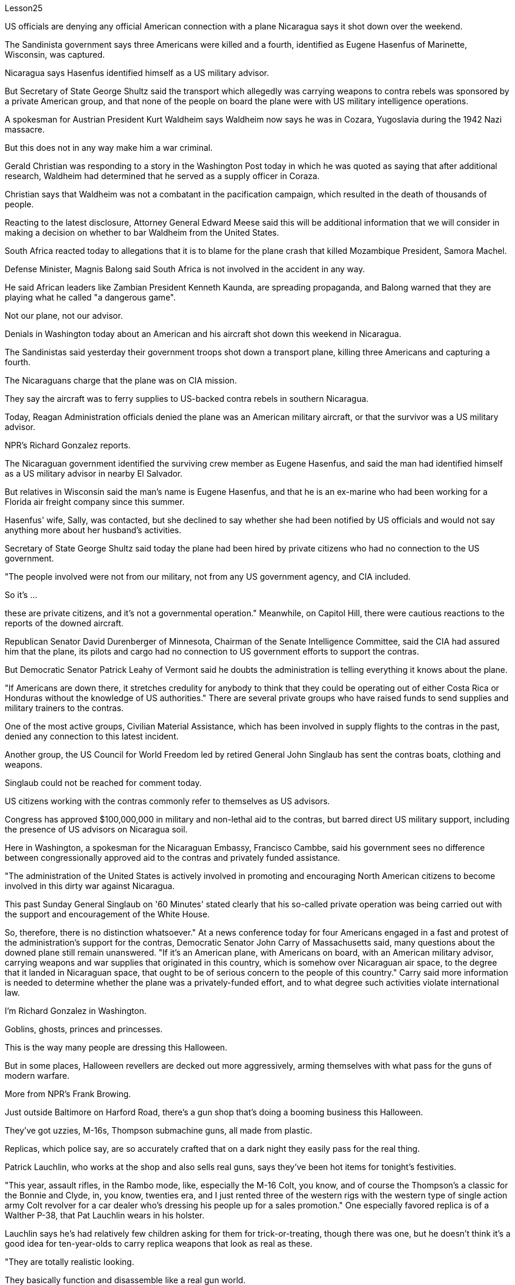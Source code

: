 Lesson25


US officials are denying any official American connection with a plane Nicaragua says it shot down over the weekend.  +

The Sandinista government says three Americans were killed and a fourth, identified as Eugene Hasenfus of Marinette, Wisconsin, was captured.  +

Nicaragua says Hasenfus identified himself as a US military advisor.  +

But Secretary of State George Shultz said the transport which allegedly was carrying weapons to contra rebels was sponsored by a private American group, and that none of the people on board the plane were with US military intelligence operations.  +

A spokesman for Austrian President Kurt Waldheim says Waldheim now says he was in Cozara, Yugoslavia during the 1942 Nazi massacre.  +

But this does not in any way make him a war criminal.  +

Gerald Christian was responding to a story in the Washington Post today in which he was quoted as saying that after additional research, Waldheim had determined that he served as a supply officer in Coraza.  +

Christian says that Waldheim was not a combatant in the pacification campaign, which resulted in the death of thousands of people.  +

Reacting to the latest disclosure, Attorney General Edward Meese said this will be additional information that we will consider in making a decision on whether to bar Waldheim from the United States.  +

South Africa reacted today to allegations that it is to blame for the plane crash that killed Mozambique President, Samora Machel.  +

Defense Minister, Magnis Balong said South Africa is not involved in the accident in any way.  +

He said African leaders like Zambian President Kenneth Kaunda, are spreading propaganda, and Balong warned that they are playing what he called "a dangerous game".  +

Not our plane, not our advisor.  +

Denials in Washington today about an American and his aircraft shot down this weekend in Nicaragua.  +

The Sandinistas said yesterday their government troops shot down a transport plane, killing three Americans and capturing a fourth.  +

The Nicaraguans charge that the plane was on CIA mission.  +

They say the aircraft was to ferry supplies to US-backed contra rebels in southern Nicaragua.  +

Today, Reagan Administration officials denied the plane was an American military aircraft, or that the survivor was a US military advisor.  +

NPR's Richard Gonzalez reports.  +

The Nicaraguan government identified the surviving crew member as Eugene
Hasenfus, and said the man had identified himself as a US military advisor in nearby El Salvador.  +

But relatives in Wisconsin said the man's name is Eugene Hasenfus, and that he is an ex-marine who had been working for a Florida air freight company since this summer.  +

Hasenfus' wife, Sally, was contacted, but she declined to say whether she had been notified by US officials and would not say anything more about her husband's activities.  +

Secretary of State George Shultz said today the plane had been hired by private citizens who had no connection to the US government.  +

"The people involved were not from our military, not from any US government agency, and CIA included.  +

So it's ...  +

these are private citizens, and it's not a governmental operation." Meanwhile, on Capitol Hill, there were cautious reactions to the reports of the downed aircraft.  +

Republican Senator David Durenberger of Minnesota, Chairman of the Senate Intelligence Committee, said the CIA had assured him that the plane, its pilots and cargo had no connection to US government efforts to support the contras.  +

But Democratic Senator Patrick Leahy of Vermont said he doubts the administration is telling everything it knows about the plane.  +

"If Americans are down there, it stretches credulity for anybody to think that they could be operating out of either Costa Rica or Honduras without the knowledge of US authorities." There are several private groups who have raised funds to send supplies and military trainers to the contras.  +

One of the most active groups, Civilian Material Assistance, which has been involved in supply flights to the contras in the past, denied any connection to this latest incident.  +

Another group, the US Council for World Freedom led by retired General John Singlaub has sent the contras boats, clothing and weapons.  +

Singlaub could not be reached for comment today.  +

US citizens working with the contras commonly refer to themselves as US advisors.  +

Congress has approved $100,000,000 in military and non-lethal aid to the contras, but barred direct US military support, including the presence of US advisors on Nicaragua soil.  +

Here in Washington, a spokesman for the Nicaraguan Embassy, Francisco Cambbe, said his government sees no difference between congressionally approved aid to the contras and privately funded assistance.  +

"The administration of the United States is actively involved in promoting and encouraging North American citizens to become involved in this dirty war against Nicaragua.  +

This past Sunday General Singlaub on '60 Minutes' stated clearly that his so-called private operation was being carried out with the support and encouragement of the White House.  +

So, therefore, there is no distinction whatsoever." At a news conference today for four Americans engaged in a fast and protest of the administration's support for the contras, Democratic Senator John Carry of Massachusetts said, many questions about the downed plane still remain unanswered.
"If it's an American plane, with Americans on board, with an American military advisor, carrying weapons and war supplies that originated in this country, which is somehow over Nicaraguan air space, to the degree that it landed in Nicaraguan space, that ought to be of serious concern to the people of this country." Carry said more information is needed to determine whether the plane was a privately-funded effort, and to what degree such activities violate international law.  +

I'm Richard Gonzalez in Washington.  +

Goblins, ghosts, princes and princesses.  +

This is the way many people are dressing this Halloween.  +

But in some places, Halloween revellers are decked out more aggressively, arming themselves with what pass for the guns of modern warfare.  +

More from NPR's Frank Browing.  +

Just outside Baltimore on Harford Road, there's a gun shop that's doing a booming business this Halloween.  +

They've got uzzies, M-16s, Thompson submachine guns, all made from plastic.  +

Replicas, which police say, are so accurately crafted that on a dark night they easily pass for the real thing.  +

Patrick Lauchlin, who works at the shop and also sells real guns, says they've been hot items for tonight's festivities.  +

"This year, assault rifles, in the Rambo mode, like, especially the M-16 Colt, you know, and of course the Thompson's a classic for the Bonnie and Clyde, in, you know, twenties era, and I just rented three of the western rigs with the western type of single action army Colt revolver for a car dealer who's dressing his people up for a sales promotion." One especially favored replica is of a Walther P-38, that Pat Lauchlin wears in his holster.  +

Lauchlin says he's had relatively few children asking for them for trick-or-treating, though there was one, but he doesn't think it's a good idea for ten-year-olds to carry replica weapons that look as real as these.  +

"They are totally realistic looking.  +

They basically function and disassemble like a real gun world.  +

But they're made primarily out of pop metal and some plastic and cannot be made to fire in any way." But even though these guns are fake, they're not cheap.  +

P-38 Walthers with gun powder caps start at $79, and the Thompsons run some 250.  +

Beyond Baltimore, though, the gun replicas have also been hot sellers in many fancy adult toy stores, notably for the Sharper Image Chain.  +

Lisa Bouche is spokesperson for Sharper Image at its San Francisco headquarters.  +

"We, of course, see a surge in a lot of sales around this time of year with the holidays coming up, and I would imagine a lot of people probably ...  +

even though they are in the high end in price, our customer generally does have quite a bit of money to spend.  +

So I could definitely foresee them buying it for that purpose." Lest anyone misperceive, who it is that is looking for the guns, Bouche is quick to note that the average income of the store's shoppers is $91,000.  +

This is Frank Browning in Washington.  +

* * * In World War II, many Air Force pilots would convince that mechanical and electronic
problems were caused by gremlins.  +

According to Mike Waters, gremlins are small creatures rarely noticed by humans anymore.  +

But he says they are still among us.  +

Gremlins, like almost all creatures, like to have recognition.  +

There was a time when the mischievous works of gremlins were almost legend.  +

But now people talk about bugs in the equipment.  +

It's not bugs.  +

It's the gremlins.  +

There is one night, one night every year, when some gremlins are acknowledged, and that night is Halloween.  +

I know a gremlin who, on Halloween night, goes skipping down a street until it sees a lighted porch.  +

It will climb the stairs, reach up, press the doorbell, and wait for the lady of the house to come, who invariably will say something like, "You're a little gremlin, aren't you?" The gremlin will nod.  +

And she will say, "Would you like some taffy?" And the gremlin would say, "No." "You have a deep voice." The gremlin would nod.  +

"What's your name, child?" "Inkey." "Do you live in this neighborhood, child?" "No." "What's your last name, child?" "Gall." "Inkey Gall.  +

Would you like some Tootsie Rolls, Inkey Gall?" "No.  +

" "What would you like?" "I'd like to mess up your TV." "Is your mother out there on the sidewalk?" "No." "John, John, would you come in here, please?" "Barbara, the TV's gone funny.  +

I have to fix it." "Inkey Gall, I think your mother wants you.  +

I think you should go home right away." The gremlin smiled, or grimaced, which is the way a gremlin smiles.  +

And as it moved across the porch, it turned and said, "I've messed up every drop of milk in your refrigerator." And the woman knew that all the milk in the refrigerator was sour.  +

Inkey Gall turned, bounced down the steps and skipped down the street, looking for another house, where the porch lights were lit.  +

Now, there's no such thing as insurance against gremlins.  +

So if you answer your door on Halloween, you should know, not everyone that looks like a gremlin is a child, and not everyone is interested in treats.  +

(Doorbell)


美国官员否认美国与尼加拉瓜称其在周末被击落的飞机有任何官方联系。桑地诺政府表示，三名美国人被杀，第四名美国人被抓获，他的身份是来自威斯康星州马里内特的尤金·哈森福斯。尼加拉瓜称哈森福斯自称是美国军事顾问。但国务卿乔治·舒尔茨表示，这架据称为反叛分子运送武器的运输机是由美国私人团体赞助的，飞机上没有人参与美国军事情报部门的工作。奥地利总统库尔特·瓦尔德海姆的发言人表示，瓦尔德海姆现在表示 1942 年纳粹大屠杀期间他就在南斯拉夫科扎拉。但这绝不能使他成为战犯。杰拉尔德·克里斯蒂安今天回应《华盛顿邮报》的一篇报道，报道援引他的话称，经过进一步研究，瓦尔德海姆确定他曾在科拉萨担任补给官。克里斯蒂安说，瓦尔德海姆并不是平定运动的战斗人员，平定运动导致数千人死亡。针对最新披露，司法部长爱德华·米斯表示，这将是我们在决定是否禁止瓦尔德海姆进入美国时考虑的额外信息。南非今天对莫桑比克总统萨莫拉·马谢尔遇难的空难负有责任的指控作出反应。国防部长马格尼斯·巴隆表示，南非与这起事故没有任何关系。他说，赞比亚总统肯尼思·卡翁达等非洲领导人正在散布宣传，巴隆警告说，他们正在玩他所谓的“危险游戏”。不是我们的飞机，不是我们的顾问。 今天华盛顿否认一名美国人及其飞机本周末在尼加拉瓜被击落。桑地诺民族解放阵线昨天表示，他们的政府军击落了一架运输机，造成三名美国人死亡，并俘获了第四名美国人。尼加拉瓜人指控这架飞机正在执行中央情报局的任务。他们说，这架飞机是为了向尼加拉瓜南部美国支持的反叛分子运送物资。今天，里根政府官员否认这架飞机是美国军用飞机，也否认幸存者是美国军事顾问。 NPR 的理查德·冈萨雷斯报道。尼加拉瓜政府确认幸存船员为尤金·哈森福斯，并表示该男子自称是驻萨尔瓦多附近的美国军事顾问。但威斯康星州的亲戚称，这名男子名叫尤金·哈森福斯，是一名前海军陆战队员，自今年夏天以来一直在佛罗里达州的一家航空货运公司工作。我们联系了哈森福斯的妻子莎莉，但她拒绝透露是否已收到美国官员的通知，也不愿透露更多有关她丈夫的活动的信息。美国国务卿乔治·舒尔茨今天表示，这架飞机是由与美国政府没有关系的私人公民租用的。 “所涉及的人员不是来自我们的军队，也不是来自任何美国政府机构，包括中央情报局。所以……这些都是普通公民，这不是政府行动。”与此同时，国会山对飞机被击落的报道反应谨慎。参议院情报委员会主席、明尼苏达州共和党参议员戴维·杜伦伯格表示，中央情报局已向他保证，这架飞机、机上飞行员和货物与美国政府支持反政府武装的努力没有任何关系。 但佛蒙特州民主党参议员帕特里克·莱希表示，他怀疑政府是否会透露有关这架飞机的一切信息。 “如果美国人在那里，任何人都难以相信他们可能在美国当局不知情的情况下在哥斯达黎加或洪都拉斯开展业务。”有几个私人团体筹集资金向反政府武装运送物资和军事训练员。最活跃的团体之一，民间物资援助组织，过去曾参与向反政府武装提供补给的航班，但否认与这起最新事件有任何联系。另一个组织，即由退役将军约翰·辛劳布领导的美国世界自由委员会，已经发送了反政府武装船只、衣物和武器。今天未能联系到辛劳布发表评论。与反政府武装合作的美国公民通常称自己为美国顾问。国会已批准向反政府武装提供 1 亿美元的军事和非致命援助，但禁止美国直接提供军事支持，包括在尼加拉瓜领土上派驻美国顾问。在华盛顿，尼加拉瓜大使馆发言人弗朗西斯科·坎贝表示，尼加拉瓜政府认为国会批准的对反政府武装的援助与私人资助的援助没有区别。 “美国政府积极推动和鼓励北美公民参与这场针对尼加拉瓜的肮脏战争。上周日，辛劳布将军在‘60分钟’节目中明确表示，他的所谓私人行动正在进行中。”在白宫的支持和鼓励下。因此，没有任何区别。马萨诸塞州民主党参议员约翰·凯里在今天举行的新闻发布会上，四名美国人参加了一场禁食抗议政府支持反政府武装的活动，他说，有关坠落飞机的许多问题仍未得到解答。在飞机上，有一名美国军事顾问，携带了源自该国的武器和战争物资，该国不知何故位于尼加拉瓜领空，以至于它降落在尼加拉瓜领空，这应该引起该国人民的严重关切凯利表示，需要更多信息来确定这架飞机是否是私人资助的，以及此类活动违反国际法的程度。我是华盛顿的理查德·冈萨雷斯。妖精、鬼魂、王子和公主。这就是许多人今年万圣节的着装方式都是如此。但在某些地方，万圣节狂欢者的打扮更加激进，用现代战争的枪支武装自己。更多内容来自 NPR 的 Frank Browing。就在巴尔的摩郊外的哈福德路上，有一家枪店，今年万圣节生意兴隆。他们有乌兹枪、M-16 步枪、汤普森冲锋枪，全部由塑料制成。警方称，这些复制品制作得非常精确，在漆黑的夜晚它们很容易被误认为是真品。帕特里克·劳克林（Patrick Lauchlin）在这家商店工作，也销售真枪，他说这些枪是今晚庆祝活动的热门商品。 “今年，突击步枪，兰博模式，尤其是 M-16 Colt，你知道，当然，汤普森是二十年代邦妮和克莱德的经典之作，我刚刚租了三把一位汽车经销商正在为他的员工打扮以参加促销活动，他使用的是西方类型的单动军用柯尔特左轮手枪。帕特·劳克林 (Pat Lauchlin) 的皮套中佩戴着一款特别受青睐的 Walther P-38 复制品。劳克林 (Lauchlin) 表示，他很少有孩子要求用它们来玩“不给糖就捣蛋”的游戏，尽管有一个，但他认为这不是一件好事。对于十岁的孩子来说，携带看起来和这些一样真实的复制武器是个好主意。“它们看起来非常逼真。它们的功能和拆卸基本上就像真实的枪支世界一样。但它们主要由流行金属和一些塑料制成，不能以任何方式发射。”但即使这些枪是假的，它们也不便宜。带火药帽的 P-38 Walthers 起价为 79 美元，汤普森一家经营着大约 250 支。不过，除了巴尔的摩之外，这些枪支复制品在许多高档成人玩具店也很畅销，特别是 Sharper Image Chain。Lisa Bouche 是 Sharper Image 旧金山总部的发言人。“我们，当然，随着假期的临近，每年的这个时候销量都会激增，我想很多人可能......即使它们的价格处于高端，我们的客户通常也有相当多的东西花一点钱。所以我绝对可以预见他们会出于这个目的而购买它。”为了避免有人误解谁在寻找枪支，布什很快指出，商店购物者的平均收入为 91,000 美元。这是华盛顿的弗兰克·勃朗宁。 * * * 在第二次世界大战中，许多空军飞行员相信机械和电子问题是由小精灵引起的。根据迈克·沃特斯的说法，小精灵是人类很少注意到的小生物。但他说它们仍然在我们中间。小精灵，就像几乎所有的生物一样，喜欢被认可。曾经有一段时间，小魔怪的恶作剧几乎成了传奇。 但现在人们谈论的是设备中的错误。这不是错误。这是小魔怪。每年都有一个晚上，一些小妖怪会被承认，而那天晚上就是万圣节。我认识一个小精灵，在万圣节之夜，它会沿着街道蹦蹦跳跳，直到看到一个亮着灯的门廊。它会爬上楼梯，伸手按门铃，然后等待女主人到来，女主人总是会说“你是个小妖精，不是吗？”小妖精会点头。她会说：“你想要一些太妃糖吗？”小妖精会说：“不。” “你的声音很深沉。”小妖精会点头。 “孩子，你叫什么名字？” “因基。” “孩子，你住在这附近吗？” “不。” “孩子，你姓什么？” “瘿。” “Inkey Gall。你想要一些Tootsie Rolls吗，Inkey Gall？” “不。”“你想要什么？” “我想把你的电视弄乱。” “你妈妈在人行道上吗？” “不。” “约翰，约翰，你能进来一下吗？” “芭芭拉，电视变得很奇怪。我必须把它修好。” “Inkey Gall，我想你妈妈想要你。我想你应该马上回家。”小妖怪微笑了，或者说做了个鬼脸，这就是小妖怪微笑的方式。当它穿过门廊时，它转身说：“我把你冰箱里的每一滴牛奶都弄脏了。”而女人知道冰箱里的牛奶全都是酸的。英基·加尔转身，跳下台阶，跳到街上，寻找另一栋门廊灯亮着的房子。现在，没有针对小妖精的保险。所以，如果你在万圣节开门，你应该知道，并不是每个看起来像小妖精的人都是孩子，也不是每个人都对零食感兴趣。 （门铃）

